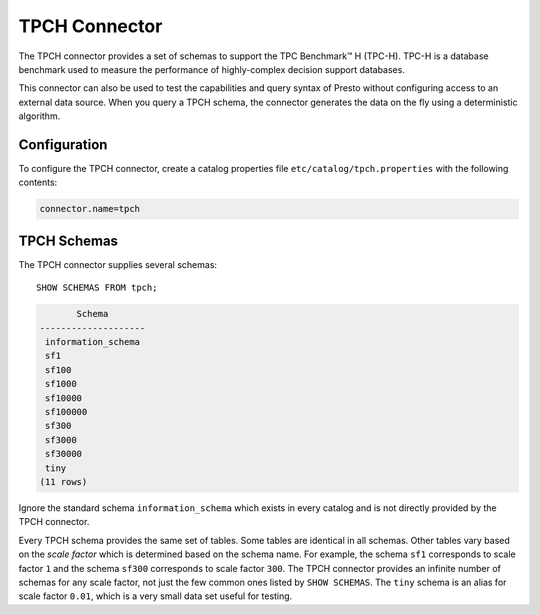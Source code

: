 ==============
TPCH Connector
==============

The TPCH connector provides a set of schemas to support the TPC
Benchmark™ H (TPC-H). TPC-H is a database benchmark used to measure the
performance of highly-complex decision support databases.

This connector can also be used to test the capabilities and query
syntax of Presto without configuring access to an external data
source. When you query a TPCH schema, the connector generates the
data on the fly using a deterministic algorithm.

Configuration
-------------

To configure the TPCH connector, create a catalog properties file
``etc/catalog/tpch.properties`` with the following contents:

.. code-block:: none

    connector.name=tpch

TPCH Schemas
------------

The TPCH connector supplies several schemas::

    SHOW SCHEMAS FROM tpch;

.. code-block:: none

           Schema
    --------------------
     information_schema
     sf1
     sf100
     sf1000
     sf10000
     sf100000
     sf300
     sf3000
     sf30000
     tiny
    (11 rows)

Ignore the standard schema ``information_schema`` which exists in every
catalog and is not directly provided by the TPCH connector.

Every TPCH schema provides the same set of tables. Some tables are
identical in all schemas. Other tables vary based on the *scale factor*
which is determined based on the schema name. For example, the schema
``sf1`` corresponds to scale factor ``1`` and the schema ``sf300``
corresponds to scale factor ``300``. The TPCH connector provides an
infinite number of schemas for any scale factor, not just the few common
ones listed by ``SHOW SCHEMAS``. The ``tiny`` schema is an alias for scale
factor ``0.01``, which is a very small data set useful for testing.
